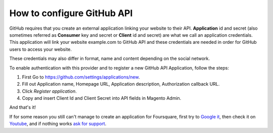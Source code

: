 How to configure GitHub API
=================================

GitHub requires that you create an external application linking your website to their API. **Application** id and secret (also sometimes referred as **Consumer** key and secret or **Client** id and secret) are what we call an application credentials. This application will link your website example.com to GitHub API and these credentials are needed in order for GitHub users to access your website.

These credentials may also differ in format, name and content depending on the social network.

To enable authentication with this provider and to register a new GitHub API Application, follow the steps: 

#. First Go to https://github.com/settings/applications/new.
#. Fill out Application name, Homepage URL, Application description, Authorization callback URL.
#. Click `Register application`.
#. Copy and insert Client Id and Client Secret into API fields in Magento Admin.

.. image:: https://i.imgur.com/RZ2KFGL.png

.. image:: https://i.imgur.com/Le9CGEZ.png

.. image:: https://i.imgur.com/1SA7qfr.png

And that's it!

If for some reason you still can't manage to create an application for Foursquare, first try to `Google it`_, then check it on `Youtube`_, and if nothing works `ask for support`_.

.. _Google it: https://www.google.com/search?q=Google%20API%20create%20application

.. _Youtube: https://www.youtube.com/results?search_query=Google%20API%20create%20application

.. _ask for support: https://mageplaza.freshdesk.com/support/home

